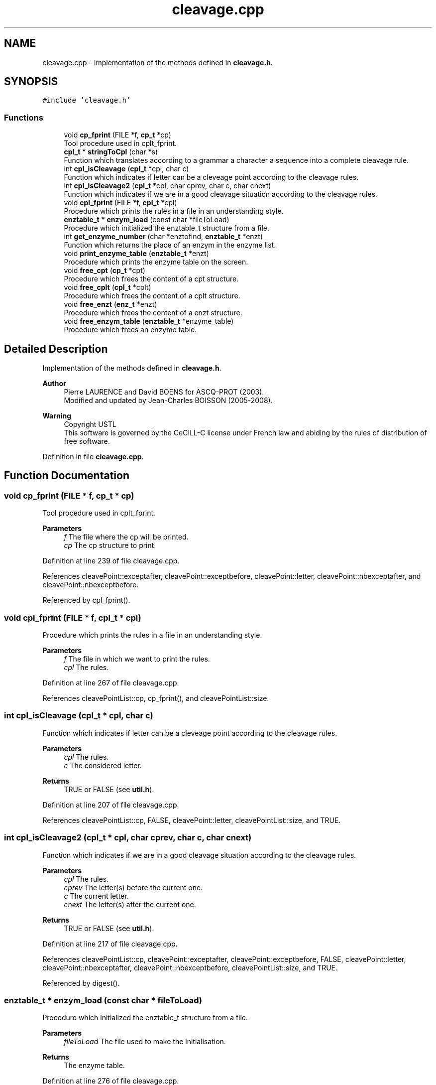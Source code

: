 .TH "cleavage.cpp" 3 "Fri Nov 3 2023" "Version 1.0.6" "ASCQ_ME" \" -*- nroff -*-
.ad l
.nh
.SH NAME
cleavage.cpp \- Implementation of the methods defined in \fBcleavage\&.h\fP\&.  

.SH SYNOPSIS
.br
.PP
\fC#include 'cleavage\&.h'\fP
.br

.SS "Functions"

.in +1c
.ti -1c
.RI "void \fBcp_fprint\fP (FILE *f, \fBcp_t\fP *cp)"
.br
.RI "Tool procedure used in cplt_fprint\&. "
.ti -1c
.RI "\fBcpl_t\fP * \fBstringToCpl\fP (char *s)"
.br
.RI "Function which translates according to a grammar a character a sequence into a complete cleavage rule\&. "
.ti -1c
.RI "int \fBcpl_isCleavage\fP (\fBcpl_t\fP *cpl, char c)"
.br
.RI "Function which indicates if letter can be a cleveage point according to the cleavage rules\&. "
.ti -1c
.RI "int \fBcpl_isCleavage2\fP (\fBcpl_t\fP *cpl, char cprev, char c, char cnext)"
.br
.RI "Function which indicates if we are in a good cleavage situation according to the cleavage rules\&. "
.ti -1c
.RI "void \fBcpl_fprint\fP (FILE *f, \fBcpl_t\fP *cpl)"
.br
.RI "Procedure which prints the rules in a file in an understanding style\&. "
.ti -1c
.RI "\fBenztable_t\fP * \fBenzym_load\fP (const char *fileToLoad)"
.br
.RI "Procedure which initialized the enztable_t structure from a file\&. "
.ti -1c
.RI "int \fBget_enzyme_number\fP (char *enztofind, \fBenztable_t\fP *enzt)"
.br
.RI "Function which returns the place of an enzym in the enzyme list\&. "
.ti -1c
.RI "void \fBprint_enzyme_table\fP (\fBenztable_t\fP *enzt)"
.br
.RI "Procedure which prints the enzyme table on the screen\&. "
.ti -1c
.RI "void \fBfree_cpt\fP (\fBcp_t\fP *cpt)"
.br
.RI "Procedure which frees the content of a cpt structure\&. "
.ti -1c
.RI "void \fBfree_cplt\fP (\fBcpl_t\fP *cplt)"
.br
.RI "Procedure which frees the content of a cplt structure\&. "
.ti -1c
.RI "void \fBfree_enzt\fP (\fBenz_t\fP *enzt)"
.br
.RI "Procedure which frees the content of a enzt structure\&. "
.ti -1c
.RI "void \fBfree_enzym_table\fP (\fBenztable_t\fP *enzyme_table)"
.br
.RI "Procedure which frees an enzyme table\&. "
.in -1c
.SH "Detailed Description"
.PP 
Implementation of the methods defined in \fBcleavage\&.h\fP\&. 


.PP
\fBAuthor\fP
.RS 4
Pierre LAURENCE and David BOENS for ASCQ-PROT (2003)\&.
.br
 Modified and updated by Jean-Charles BOISSON (2005-2008)\&. 
.RE
.PP
\fBWarning\fP
.RS 4
Copyright USTL
.br
 This software is governed by the CeCILL-C license under French law and abiding by the rules of distribution of free software\&. 
.RE
.PP

.PP
Definition in file \fBcleavage\&.cpp\fP\&.
.SH "Function Documentation"
.PP 
.SS "void cp_fprint (FILE * f, \fBcp_t\fP * cp)"

.PP
Tool procedure used in cplt_fprint\&. 
.PP
\fBParameters\fP
.RS 4
\fIf\fP The file where the cp will be printed\&. 
.br
\fIcp\fP The cp structure to print\&. 
.RE
.PP

.PP
Definition at line 239 of file cleavage\&.cpp\&.
.PP
References cleavePoint::exceptafter, cleavePoint::exceptbefore, cleavePoint::letter, cleavePoint::nbexceptafter, and cleavePoint::nbexceptbefore\&.
.PP
Referenced by cpl_fprint()\&.
.SS "void cpl_fprint (FILE * f, \fBcpl_t\fP * cpl)"

.PP
Procedure which prints the rules in a file in an understanding style\&. 
.PP
\fBParameters\fP
.RS 4
\fIf\fP The file in which we want to print the rules\&. 
.br
\fIcpl\fP The rules\&. 
.RE
.PP

.PP
Definition at line 267 of file cleavage\&.cpp\&.
.PP
References cleavePointList::cp, cp_fprint(), and cleavePointList::size\&.
.SS "int cpl_isCleavage (\fBcpl_t\fP * cpl, char c)"

.PP
Function which indicates if letter can be a cleveage point according to the cleavage rules\&. 
.PP
\fBParameters\fP
.RS 4
\fIcpl\fP The rules\&. 
.br
\fIc\fP The considered letter\&. 
.RE
.PP
\fBReturns\fP
.RS 4
TRUE or FALSE (see \fButil\&.h\fP)\&. 
.RE
.PP

.PP
Definition at line 207 of file cleavage\&.cpp\&.
.PP
References cleavePointList::cp, FALSE, cleavePoint::letter, cleavePointList::size, and TRUE\&.
.SS "int cpl_isCleavage2 (\fBcpl_t\fP * cpl, char cprev, char c, char cnext)"

.PP
Function which indicates if we are in a good cleavage situation according to the cleavage rules\&. 
.PP
\fBParameters\fP
.RS 4
\fIcpl\fP The rules\&. 
.br
\fIcprev\fP The letter(s) before the current one\&. 
.br
\fIc\fP The current letter\&. 
.br
\fIcnext\fP The letter(s) after the current one\&. 
.RE
.PP
\fBReturns\fP
.RS 4
TRUE or FALSE (see \fButil\&.h\fP)\&. 
.RE
.PP

.PP
Definition at line 217 of file cleavage\&.cpp\&.
.PP
References cleavePointList::cp, cleavePoint::exceptafter, cleavePoint::exceptbefore, FALSE, cleavePoint::letter, cleavePoint::nbexceptafter, cleavePoint::nbexceptbefore, cleavePointList::size, and TRUE\&.
.PP
Referenced by digest()\&.
.SS "\fBenztable_t\fP * enzym_load (const char * fileToLoad)"

.PP
Procedure which initialized the enztable_t structure from a file\&. 
.PP
\fBParameters\fP
.RS 4
\fIfileToLoad\fP The file used to make the initialisation\&. 
.RE
.PP
\fBReturns\fP
.RS 4
The enzyme table\&. 
.RE
.PP

.PP
Definition at line 276 of file cleavage\&.cpp\&.
.PP
References C_SIDE, enzyme::cpl, enzyme_list::enz, EOL, error(), IO_ERROR, N_SIDE, enzyme::name, SEPARATOR, enzyme::side, enzyme_list::size, stringToCpl(), and USAGE_ERROR\&.
.PP
Referenced by init_util_digestion()\&.
.SS "void free_cplt (\fBcpl_t\fP * cplt)"

.PP
Procedure which frees the content of a cplt structure\&. 
.PP
\fBParameters\fP
.RS 4
\fIcplt\fP The cplt structure we want to free\&. 
.RE
.PP

.PP
Definition at line 436 of file cleavage\&.cpp\&.
.PP
References cleavePointList::cp, error(), free_cpt(), FREE_MEMORY_ERROR, and cleavePointList::size\&.
.PP
Referenced by free_enzt()\&.
.SS "void free_cpt (\fBcp_t\fP * cpt)"

.PP
Procedure which frees the content of a cpt structure\&. 
.PP
\fBParameters\fP
.RS 4
\fIcpt\fP The cpt structure we want to free\&. 
.RE
.PP

.PP
Definition at line 409 of file cleavage\&.cpp\&.
.PP
References error(), cleavePoint::exceptafter, cleavePoint::exceptbefore, FREE_MEMORY_ERROR, cleavePoint::nbexceptafter, and cleavePoint::nbexceptbefore\&.
.PP
Referenced by free_cplt()\&.
.SS "void free_enzt (\fBenz_t\fP * enzt)"

.PP
Procedure which frees the content of a enzt structure\&. 
.PP
\fBParameters\fP
.RS 4
\fIenzt\fP The enzyme table we want to free\&. 
.RE
.PP

.PP
Definition at line 457 of file cleavage\&.cpp\&.
.PP
References enzyme::cpl, error(), free_cplt(), FREE_MEMORY_ERROR, and enzyme::name\&.
.PP
Referenced by free_enzym_table()\&.
.SS "void free_enzym_table (\fBenztable_t\fP * enzyme_table)"

.PP
Procedure which frees an enzyme table\&. 
.PP
\fBParameters\fP
.RS 4
\fIenzyme_table\fP The enzym table to free\&. 
.RE
.PP

.PP
Definition at line 480 of file cleavage\&.cpp\&.
.PP
References enzyme_list::enz, error(), free_enzt(), FREE_MEMORY_ERROR, and enzyme_list::size\&.
.PP
Referenced by free_util_digestion()\&.
.SS "int get_enzyme_number (char * enztofind, \fBenztable_t\fP * enzt)"

.PP
Function which returns the place of an enzym in the enzyme list\&. 
.PP
\fBParameters\fP
.RS 4
\fIenztofind\fP The enzym we want to find\&. 
.br
\fIenzt\fP The enzyme table\&. 
.RE
.PP
\fBReturns\fP
.RS 4
The place of the enzyme in the enzyme list\&. 
.RE
.PP

.PP
Definition at line 377 of file cleavage\&.cpp\&.
.PP
References enzyme_list::enz, enzyme::name, and enzyme_list::size\&.
.SS "void print_enzyme_table (\fBenztable_t\fP * enzt)"

.PP
Procedure which prints the enzyme table on the screen\&. 
.PP
\fBParameters\fP
.RS 4
\fIenzt\fP The enzyme table\&. 
.RE
.PP

.PP
Definition at line 399 of file cleavage\&.cpp\&.
.PP
References enzyme_list::enz, enzyme::name, and enzyme_list::size\&.
.SS "\fBcpl_t\fP * stringToCpl (char * s)"

.PP
Function which translates according to a grammar a character a sequence into a complete cleavage rule\&. 
.PP
\fBParameters\fP
.RS 4
\fIs\fP a correct character chain according to the grammar\&. 
.RE
.PP
\fBReturns\fP
.RS 4
The complete cleavage rule\&. 
.RE
.PP

.PP
Definition at line 61 of file cleavage\&.cpp\&.
.PP
References cleavePointList::cp, error(), cleavePoint::exceptafter, cleavePoint::exceptbefore, FALSE, cleavePoint::letter, MEMORY_ALLOCATION_ERROR, cleavePoint::nbexceptafter, cleavePoint::nbexceptbefore, cleavePointList::size, and TRUE\&.
.PP
Referenced by enzym_load()\&.
.SH "Author"
.PP 
Generated automatically by Doxygen for ASCQ_ME from the source code\&.
